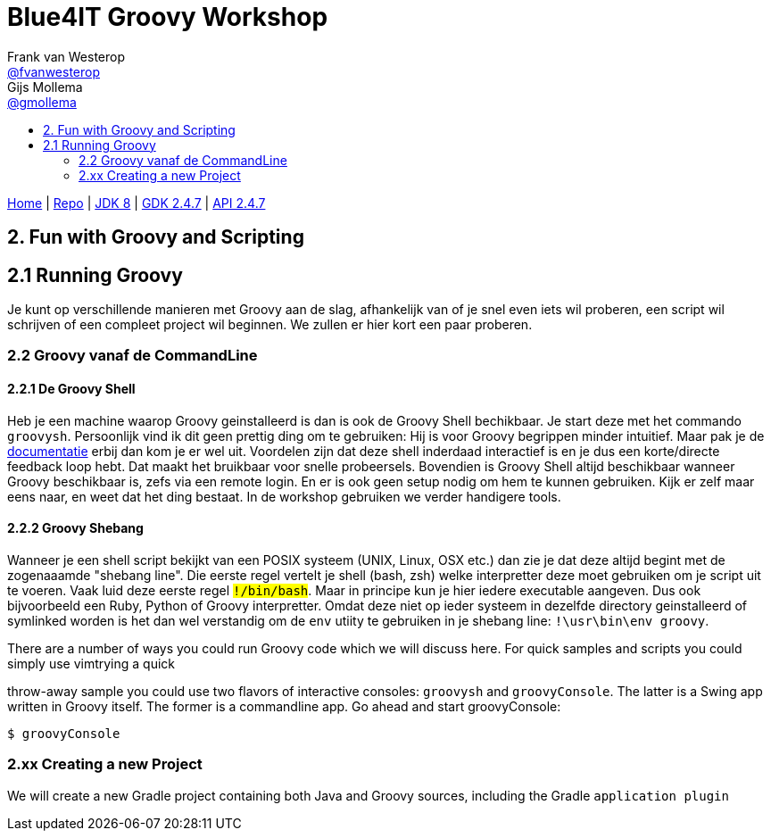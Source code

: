 :source-highlighter: prettify
:icons: font
:toc-title:
:toc: left

= Blue4IT Groovy Workshop
Frank van Westerop <https://github.com/fvanwesterop[@fvanwesterop]>; Gijs Mollema <https://github.com/gmollema[@gmollema]>
ifdef::env-github,env-browser[:outfilesuffix: .adoc]

[.text-right]
https://fvanwesterop.github.io/blue4it-groovy-workshop/[Home] | https://github.com/fvanwesterop/blue4it-groovy-workshop.git[Repo] | http://docs.oracle.com/javase/8/docs/api/[JDK 8] | http://www.groovy-lang.org/gdk.html[GDK 2.4.7] | http://www.groovy-lang.org/api.html[API 2.4.7]

== 2. Fun with Groovy and Scripting

== 2.1 Running Groovy

Je kunt op verschillende manieren met Groovy aan de slag, afhankelijk van of je snel even iets wil proberen, een script wil schrijven of een compleet project wil beginnen. We zullen er hier kort een paar proberen.

=== 2.2 Groovy vanaf de CommandLine

==== 2.2.1 De Groovy Shell
Heb je een machine waarop Groovy geinstalleerd is dan is ook de Groovy Shell bechikbaar. Je start deze met het commando `groovysh`. Persoonlijk vind ik dit geen prettig ding om te gebruiken: Hij is voor Groovy begrippen minder intuitief. Maar pak je de http://docs.groovy-lang.org/docs/next/html/documentation/tools-groovysh.html[documentatie] erbij dan kom je er wel uit. Voordelen zijn dat deze shell inderdaad interactief is en je dus een korte/directe feedback loop hebt. Dat maakt het bruikbaar voor snelle probeersels. Bovendien is Groovy Shell altijd beschikbaar wanneer Groovy beschikbaar is, zefs via een remote login. En er is ook geen setup nodig om hem te kunnen gebruiken. Kijk er zelf maar eens naar, en weet dat het ding bestaat. In de workshop gebruiken we verder handigere tools.

==== 2.2.2 Groovy Shebang

Wanneer je een shell script bekijkt van een POSIX systeem (UNIX, Linux, OSX etc.) dan zie je dat deze altijd begint met de zogenaaamde "shebang line". Die eerste regel vertelt je shell (bash, zsh) welke interpretter deze moet gebruiken om je script uit te voeren. Vaak luid deze eerste regel `#!/bin/bash`. Maar in principe kun je hier iedere executable aangeven. Dus ook bijvoorbeeld een Ruby, Python of Groovy interpretter. Omdat deze niet op ieder systeem in dezelfde directory geinstalleerd of symlinked worden is het dan wel verstandig om de `env` utiity te gebruiken in je shebang line: `#!\usr\bin\env groovy`.

There are a number of ways you could run Groovy code which we will discuss here. For quick samples and scripts you could simply use vimtrying a quick

throw-away sample you could use two flavors of interactive consoles: `groovysh` and `groovyConsole`. The latter is a Swing app written in Groovy itself. The former is a commandline app. Go ahead and start groovyConsole:
[[app-listing]]
[source,bash]
----
$ groovyConsole
----

=== 2.xx Creating a new Project
We will create a new Gradle project containing both Java and Groovy sources, including the Gradle `application plugin`
